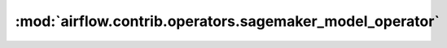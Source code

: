 :mod:`airflow.contrib.operators.sagemaker_model_operator`
=========================================================

.. py:module:: airflow.contrib.operators.sagemaker_model_operator

.. autoapi-nested-parse::

   This module is deprecated. Please use `airflow.providers.amazon.aws.operators.sagemaker_model`.



